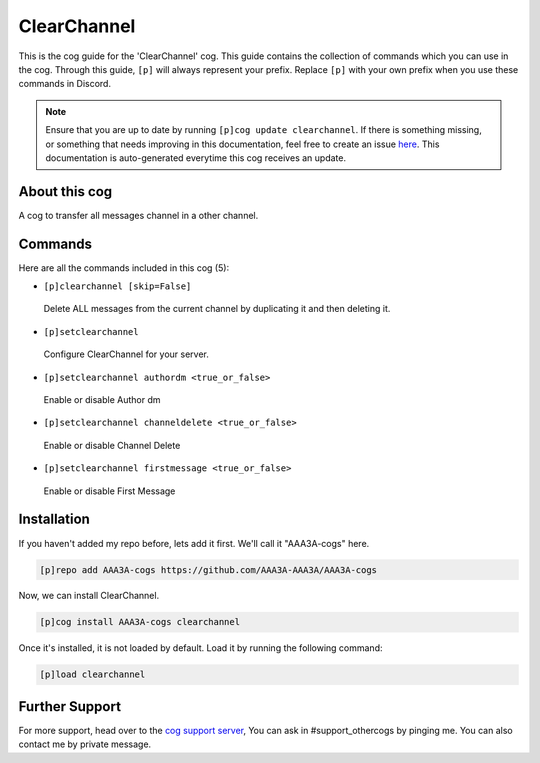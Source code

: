 .. _clearchannel:
============
ClearChannel
============
This is the cog guide for the 'ClearChannel' cog. This guide contains the collection of commands which you can use in the cog.
Through this guide, ``[p]`` will always represent your prefix. Replace ``[p]`` with your own prefix when you use these commands in Discord.

.. note::

    Ensure that you are up to date by running ``[p]cog update clearchannel``.
    If there is something missing, or something that needs improving in this documentation, feel free to create an issue `here <https://github.com/AAA3A-AAA3A/AAA3A-cogs/issues>`_.
    This documentation is auto-generated everytime this cog receives an update.

--------------
About this cog
--------------

A cog to transfer all messages channel in a other channel.

--------
Commands
--------

Here are all the commands included in this cog (5):

* ``[p]clearchannel [skip=False]``
 Delete ALL messages from the current channel by duplicating it and then deleting it.
* ``[p]setclearchannel``
 Configure ClearChannel for your server.
* ``[p]setclearchannel authordm <true_or_false>``
 Enable or disable Author dm
* ``[p]setclearchannel channeldelete <true_or_false>``
 Enable or disable Channel Delete
* ``[p]setclearchannel firstmessage <true_or_false>``
 Enable or disable First Message

------------
Installation
------------

If you haven't added my repo before, lets add it first. We'll call it
"AAA3A-cogs" here.

.. code-block:: ini

    [p]repo add AAA3A-cogs https://github.com/AAA3A-AAA3A/AAA3A-cogs

Now, we can install ClearChannel.

.. code-block:: ini

    [p]cog install AAA3A-cogs clearchannel

Once it's installed, it is not loaded by default. Load it by running the following command:

.. code-block:: ini

    [p]load clearchannel

---------------
Further Support
---------------

For more support, head over to the `cog support server <https://discord.gg/GET4DVk>`_,
You can ask in #support_othercogs by pinging me.
You can also contact me by private message.
